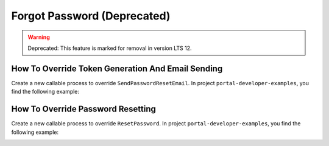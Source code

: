 .. _customization-forgot-password:

Forgot Password (Deprecated)
===============
.. warning:: Deprecated: This feature is marked for removal in version LTS 12.

.. _customization-case-widget-how-to-override-token-generation-and-email-sending:

How To Override Token Generation And Email Sending
--------------------------------------------------

Create a new callable process to override ``SendPasswordResetEmail``.
In project ``portal-developer-examples``, you find the following example:

|token-generation-and-email-sending|

.. _customization-case-widget-how-to-override-password-resetting:

How To Override Password Resetting
----------------------------------

Create a new callable process to override ``ResetPassword``.
In project ``portal-developer-examples``, you find the following example:

|password-resetting|

.. |token-generation-and-email-sending| image:: images/forgot-password/generate-token-and-send-email.png
.. |password-resetting| image:: images/forgot-password/reset-password.png
